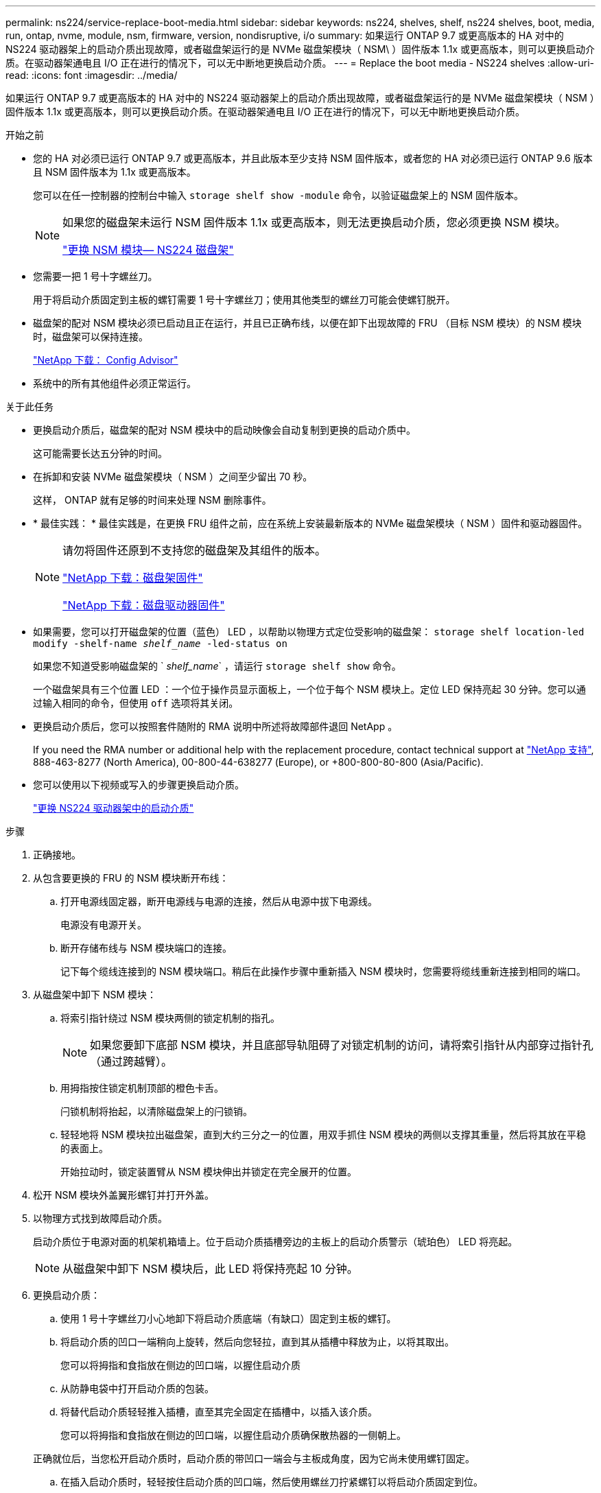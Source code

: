 ---
permalink: ns224/service-replace-boot-media.html 
sidebar: sidebar 
keywords: ns224, shelves, shelf, ns224 shelves, boot, media, run, ontap, nvme, module, nsm, firmware, version, nondisruptive, i/o 
summary: 如果运行 ONTAP 9.7 或更高版本的 HA 对中的 NS224 驱动器架上的启动介质出现故障，或者磁盘架运行的是 NVMe 磁盘架模块（ NSM\ ）固件版本 1.1x 或更高版本，则可以更换启动介质。在驱动器架通电且 I/O 正在进行的情况下，可以无中断地更换启动介质。 
---
= Replace the boot media - NS224 shelves
:allow-uri-read: 
:icons: font
:imagesdir: ../media/


[role="lead"]
如果运行 ONTAP 9.7 或更高版本的 HA 对中的 NS224 驱动器架上的启动介质出现故障，或者磁盘架运行的是 NVMe 磁盘架模块（ NSM ）固件版本 1.1x 或更高版本，则可以更换启动介质。在驱动器架通电且 I/O 正在进行的情况下，可以无中断地更换启动介质。

.开始之前
* 您的 HA 对必须已运行 ONTAP 9.7 或更高版本，并且此版本至少支持 NSM 固件版本，或者您的 HA 对必须已运行 ONTAP 9.6 版本且 NSM 固件版本为 1.1x 或更高版本。
+
您可以在任一控制器的控制台中输入 `storage shelf show -module` 命令，以验证磁盘架上的 NSM 固件版本。

+
[NOTE]
====
如果您的磁盘架未运行 NSM 固件版本 1.1x 或更高版本，则无法更换启动介质，您必须更换 NSM 模块。

link:service-replace-nsm100.html["更换 NSM 模块— NS224 磁盘架"^]

====
* 您需要一把 1 号十字螺丝刀。
+
用于将启动介质固定到主板的螺钉需要 1 号十字螺丝刀；使用其他类型的螺丝刀可能会使螺钉脱开。

* 磁盘架的配对 NSM 模块必须已启动且正在运行，并且已正确布线，以便在卸下出现故障的 FRU （目标 NSM 模块）的 NSM 模块时，磁盘架可以保持连接。
+
https://mysupport.netapp.com/site/tools/tool-eula/activeiq-configadvisor["NetApp 下载： Config Advisor"^]

* 系统中的所有其他组件必须正常运行。


.关于此任务
* 更换启动介质后，磁盘架的配对 NSM 模块中的启动映像会自动复制到更换的启动介质中。
+
这可能需要长达五分钟的时间。

* 在拆卸和安装 NVMe 磁盘架模块（ NSM ）之间至少留出 70 秒。
+
这样， ONTAP 就有足够的时间来处理 NSM 删除事件。

* * 最佳实践： * 最佳实践是，在更换 FRU 组件之前，应在系统上安装最新版本的 NVMe 磁盘架模块（ NSM ）固件和驱动器固件。
+
[NOTE]
====
请勿将固件还原到不支持您的磁盘架及其组件的版本。

https://mysupport.netapp.com/site/downloads/firmware/disk-shelf-firmware["NetApp 下载：磁盘架固件"^]

https://mysupport.netapp.com/site/downloads/firmware/disk-drive-firmware["NetApp 下载：磁盘驱动器固件"^]

====
* 如果需要，您可以打开磁盘架的位置（蓝色） LED ，以帮助以物理方式定位受影响的磁盘架： `storage shelf location-led modify -shelf-name _shelf_name_ -led-status on`
+
如果您不知道受影响磁盘架的 ` _shelf_name_` ，请运行 `storage shelf show` 命令。

+
一个磁盘架具有三个位置 LED ：一个位于操作员显示面板上，一个位于每个 NSM 模块上。定位 LED 保持亮起 30 分钟。您可以通过输入相同的命令，但使用 `off` 选项将其关闭。

* 更换启动介质后，您可以按照套件随附的 RMA 说明中所述将故障部件退回 NetApp 。
+
If you need the RMA number or additional help with the replacement procedure, contact technical support at https://mysupport.netapp.com/site/global/dashboard["NetApp 支持"^], 888-463-8277 (North America), 00-800-44-638277 (Europe), or +800-800-80-800 (Asia/Pacific).

* 您可以使用以下视频或写入的步骤更换启动介质。
+
https://netapp.hosted.panopto.com/Panopto/Pages/Embed.aspx?id=20ed85f9-1f80-4e0e-9219-ab4600070d8a["更换 NS224 驱动器架中的启动介质"^]



.步骤
. 正确接地。
. 从包含要更换的 FRU 的 NSM 模块断开布线：
+
.. 打开电源线固定器，断开电源线与电源的连接，然后从电源中拔下电源线。
+
电源没有电源开关。

.. 断开存储布线与 NSM 模块端口的连接。
+
记下每个缆线连接到的 NSM 模块端口。稍后在此操作步骤中重新插入 NSM 模块时，您需要将缆线重新连接到相同的端口。



. 从磁盘架中卸下 NSM 模块：
+
.. 将索引指针绕过 NSM 模块两侧的锁定机制的指孔。
+

NOTE: 如果您要卸下底部 NSM 模块，并且底部导轨阻碍了对锁定机制的访问，请将索引指针从内部穿过指针孔（通过跨越臂）。

.. 用拇指按住锁定机制顶部的橙色卡舌。
+
闩锁机制将抬起，以清除磁盘架上的闩锁销。

.. 轻轻地将 NSM 模块拉出磁盘架，直到大约三分之一的位置，用双手抓住 NSM 模块的两侧以支撑其重量，然后将其放在平稳的表面上。
+
开始拉动时，锁定装置臂从 NSM 模块伸出并锁定在完全展开的位置。



. 松开 NSM 模块外盖翼形螺钉并打开外盖。
. 以物理方式找到故障启动介质。
+
启动介质位于电源对面的机架机箱墙上。位于启动介质插槽旁边的主板上的启动介质警示（琥珀色） LED 将亮起。

+

NOTE: 从磁盘架中卸下 NSM 模块后，此 LED 将保持亮起 10 分钟。

. 更换启动介质：
+
.. 使用 1 号十字螺丝刀小心地卸下将启动介质底端（有缺口）固定到主板的螺钉。
.. 将启动介质的凹口一端稍向上旋转，然后向您轻拉，直到其从插槽中释放为止，以将其取出。
+
您可以将拇指和食指放在侧边的凹口端，以握住启动介质

.. 从防静电袋中打开启动介质的包装。
.. 将替代启动介质轻轻推入插槽，直至其完全固定在插槽中，以插入该介质。
+
您可以将拇指和食指放在侧边的凹口端，以握住启动介质确保散热器的一侧朝上。

+
正确就位后，当您松开启动介质时，启动介质的带凹口一端会与主板成角度，因为它尚未使用螺钉固定。

.. 在插入启动介质时，轻轻按住启动介质的凹口端，然后使用螺丝刀拧紧螺钉以将启动介质固定到位。
+

NOTE: 将螺钉拧紧到足以将启动介质固定到位的位置，但不要过度拧紧。



. 合上 NSM 模块外盖，然后拧紧翼形螺钉。
. 将 NSM 模块重新插入磁盘架：
+
.. 确保锁定装置臂锁定在完全展开的位置。
.. 用双手将 NSM 模块轻轻滑入磁盘架，直到磁盘架完全支撑 NSM 模块的重量为止。
.. 将 NSM 模块推入磁盘架，直到其停止（距离磁盘架背面大约半英寸）。
+
您可以将拇指放在每个（锁定装置臂的）指环正面的橙色卡舌上，以推入 NSM 模块。

.. 将索引指针绕过 NSM 模块两侧的锁定机制的指孔。
+

NOTE: 如果您要插入底部 NSM 模块，并且底部导轨阻碍了对锁定机制的访问，请将索引指针从内部穿过指针孔（通过跨越臂）。

.. 用拇指按住锁定机制顶部的橙色卡舌。
.. 轻轻向前推，使闩锁超过停止位置。
.. 从锁定机制的顶部释放拇指，然后继续推动，直到锁定机制卡入到位。
+
NSM 模块应完全插入磁盘架并与磁盘架边缘平齐。



. 重新连接到 NSM 模块的布线：
+
.. 将存储布线重新连接到同一两个 NSM 模块端口。
+
插入缆线时，连接器拉片朝上。正确插入缆线后，它会卡入到位。

.. 将电源线重新连接到电源，然后使用电源线固定器固定电源线。
+
正常运行时，电源的双色 LED 将呈绿色亮起。

+
此外，两个 NSM 模块端口 LNK （绿色） LED 均会亮起。如果 LNK LED 不亮，请重新拔插缆线。



. 验证包含故障启动介质的 NSM 模块和磁盘架操作员显示面板上的警示（琥珀色） LED 是否不再亮起。
+
关闭警示 LED 可能需要 5 到 10 分钟。这是 NSM 模块重新启动和完成启动介质映像副本所需的时间。

+
如果故障 LED 保持亮起状态，则可能无法正确安装启动介质或可能存在其他问题描述，您应联系技术支持以获得帮助。

. 运行 Active IQ Config Advisor ，验证 NSM 模块的布线是否正确。
+
如果生成任何布线错误，请按照提供的更正操作进行操作。

+
https://mysupport.netapp.com/site/tools/tool-eula/activeiq-configadvisor["NetApp 下载： Config Advisor"^]


